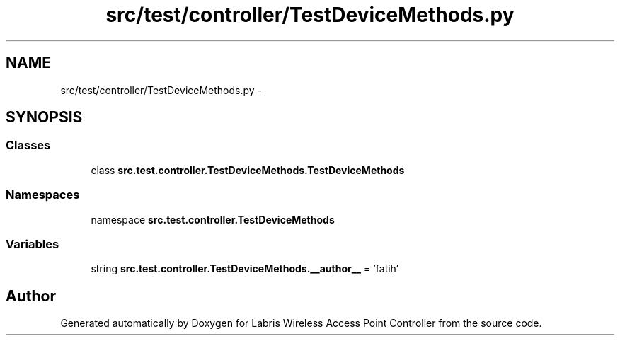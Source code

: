 .TH "src/test/controller/TestDeviceMethods.py" 3 "Thu May 2 2013" "Version v1.1.0" "Labris Wireless Access Point Controller" \" -*- nroff -*-
.ad l
.nh
.SH NAME
src/test/controller/TestDeviceMethods.py \- 
.SH SYNOPSIS
.br
.PP
.SS "Classes"

.in +1c
.ti -1c
.RI "class \fBsrc\&.test\&.controller\&.TestDeviceMethods\&.TestDeviceMethods\fP"
.br
.in -1c
.SS "Namespaces"

.in +1c
.ti -1c
.RI "namespace \fBsrc\&.test\&.controller\&.TestDeviceMethods\fP"
.br
.in -1c
.SS "Variables"

.in +1c
.ti -1c
.RI "string \fBsrc\&.test\&.controller\&.TestDeviceMethods\&.__author__\fP = 'fatih'"
.br
.in -1c
.SH "Author"
.PP 
Generated automatically by Doxygen for Labris Wireless Access Point Controller from the source code\&.
